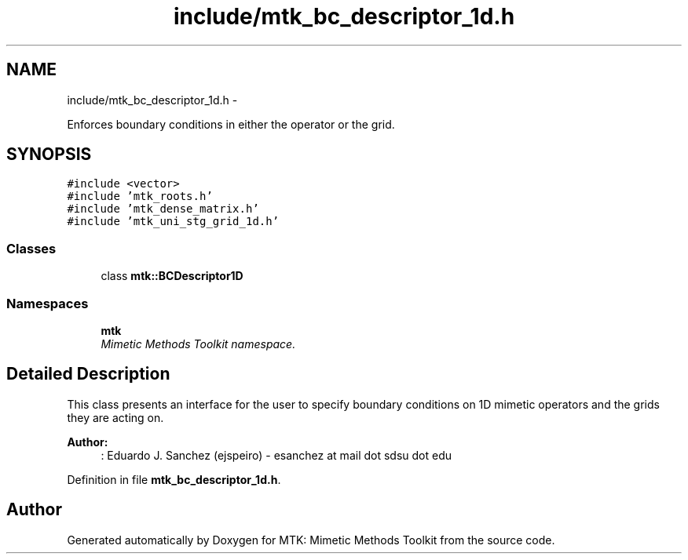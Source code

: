 .TH "include/mtk_bc_descriptor_1d.h" 3 "Tue Nov 17 2015" "MTK: Mimetic Methods Toolkit" \" -*- nroff -*-
.ad l
.nh
.SH NAME
include/mtk_bc_descriptor_1d.h \- 
.PP
Enforces boundary conditions in either the operator or the grid\&.  

.SH SYNOPSIS
.br
.PP
\fC#include <vector>\fP
.br
\fC#include 'mtk_roots\&.h'\fP
.br
\fC#include 'mtk_dense_matrix\&.h'\fP
.br
\fC#include 'mtk_uni_stg_grid_1d\&.h'\fP
.br

.SS "Classes"

.in +1c
.ti -1c
.RI "class \fBmtk::BCDescriptor1D\fP"
.br
.in -1c
.SS "Namespaces"

.in +1c
.ti -1c
.RI " \fBmtk\fP"
.br
.RI "\fIMimetic Methods Toolkit namespace\&. \fP"
.in -1c
.SH "Detailed Description"
.PP 
This class presents an interface for the user to specify boundary conditions on 1D mimetic operators and the grids they are acting on\&.
.PP
\fBAuthor:\fP
.RS 4
: Eduardo J\&. Sanchez (ejspeiro) - esanchez at mail dot sdsu dot edu 
.RE
.PP

.PP
Definition in file \fBmtk_bc_descriptor_1d\&.h\fP\&.
.SH "Author"
.PP 
Generated automatically by Doxygen for MTK: Mimetic Methods Toolkit from the source code\&.
